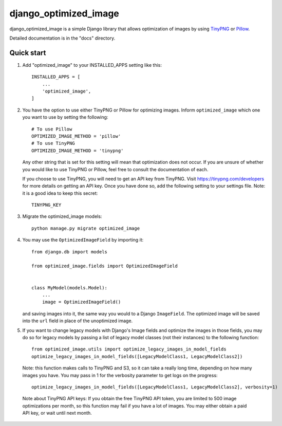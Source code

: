 ======================
django_optimized_image
======================

django_optimized_image is a simple Django library that allows optimization
of images by using `TinyPNG <https://tinypng.com/>`_ or `Pillow <pillow.readthedocs.io/>`_.

Detailed documentation is in the "docs" directory.

Quick start
-----------

1. Add "optimized_image" to your INSTALLED_APPS setting like this::

    INSTALLED_APPS = [
        ...
        'optimized_image',
    ]

2. You have the option to use either TinyPNG or Pillow for optimizing images.
   Inform ``optimized_image`` which one you want to use by setting the following::

    # To use Pillow
    OPTIMIZED_IMAGE_METHOD = 'pillow'
    # To use TinyPNG
    OPTIMIZED_IMAGE_METHOD = 'tinypng'

   Any other string that is set for this setting will mean that optimization does
   not occur. If you are unsure of whether you would like to use TinyPNG or Pillow,
   feel free to consult the documentation of each.

   If you choose to use TinyPNG, you will need to get an API key from
   TinyPNG. Visit https://tinypng.com/developers for more details on getting an
   API key. Once you have done so, add the following setting to your settings
   file. Note: it is a good idea to keep this secret::

    TINYPNG_KEY

3. Migrate the optimized_image models::

    python manage.py migrate optimized_image

4. You may use the ``OptimizedImageField`` by importing it::


    from django.db import models

    from optimized_image.fields import OptimizedImageField


    class MyModel(models.Model):
        ...
        image = OptimizedImageField()

   and saving images into it, the same way you would to a Django ``ImageField``.
   The optimized image will be saved into the ``url`` field in place of the
   unoptimized image.

5. If you want to change legacy models with Django's Image fields and
   optimize the images in those fields, you may do so for legacy models
   by passing a list of legacy model classes (not their instances) to
   the following function::

    from optimized_image.utils import optimize_legacy_images_in_model_fields
    optimize_legacy_images_in_model_fields([LegacyModelClass1, LegacyModelClass2])

   Note: this function makes calls to TinyPNG and S3, so it can take a really
   long time, depending on how many images you have. You may pass in 1
   for the verbosity parameter to get logs on the progress::

    optimize_legacy_images_in_model_fields([LegacyModelClass1, LegacyModelClass2], verbosity=1)

 Note about TinyPNG API keys: If you obtain the free TinyPNG API token, you are limited to 500
 image optimizations per month, so this function may fail if you have a
 lot of images. You may either obtain a paid API key, or wait until next month.
